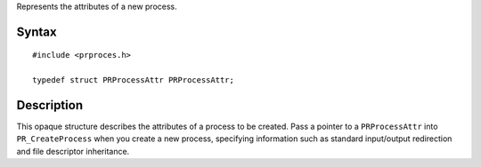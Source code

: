 Represents the attributes of a new process.

.. _Syntax:

Syntax
------

::

   #include <prproces.h>

   typedef struct PRProcessAttr PRProcessAttr;

.. _Description:

Description
-----------

This opaque structure describes the attributes of a process to be
created. Pass a pointer to a ``PRProcessAttr`` into ``PR_CreateProcess``
when you create a new process, specifying information such as standard
input/output redirection and file descriptor inheritance.
